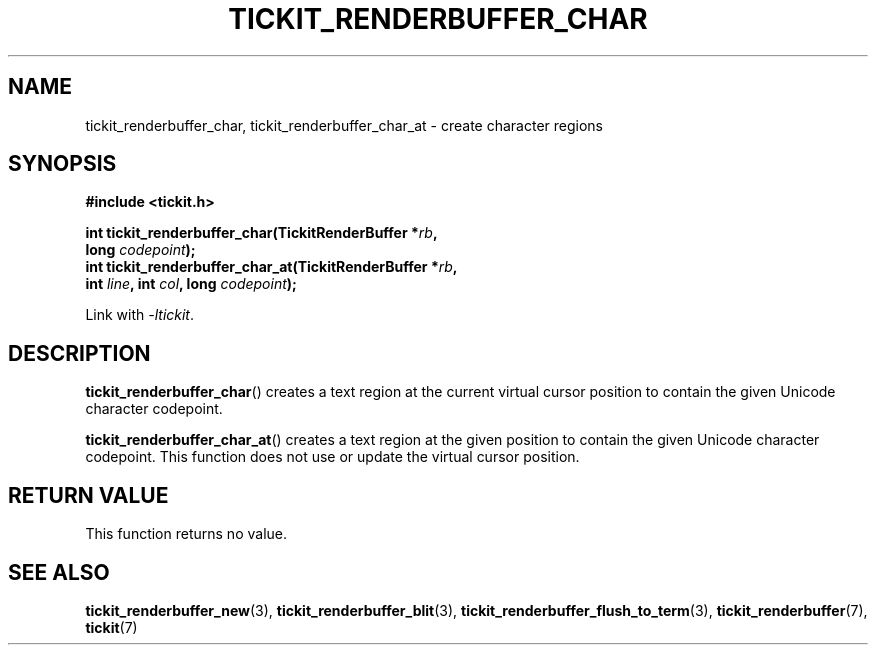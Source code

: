 .TH TICKIT_RENDERBUFFER_CHAR 3
.SH NAME
tickit_renderbuffer_char, tickit_renderbuffer_char_at \- create character regions
.SH SYNOPSIS
.nf
.B #include <tickit.h>
.sp
.BI "int tickit_renderbuffer_char(TickitRenderBuffer *" rb ,
.BI "        long " codepoint );
.BI "int tickit_renderbuffer_char_at(TickitRenderBuffer *" rb ,
.BI "        int " line ", int " col ", long " codepoint );
.fi
.sp
Link with \fI\-ltickit\fP.
.SH DESCRIPTION
\fBtickit_renderbuffer_char\fP() creates a text region at the current virtual cursor position to contain the given Unicode character codepoint.
.PP
\fBtickit_renderbuffer_char_at\fP() creates a text region at the given position to contain the given Unicode character codepoint. This function does not use or update the virtual cursor position.
.SH "RETURN VALUE"
This function returns no value.
.SH "SEE ALSO"
.BR tickit_renderbuffer_new (3),
.BR tickit_renderbuffer_blit (3),
.BR tickit_renderbuffer_flush_to_term (3),
.BR tickit_renderbuffer (7),
.BR tickit (7)
